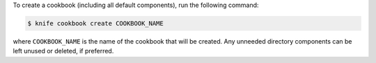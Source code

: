 .. The contents of this file may be included in multiple topics (using the includes directive).
.. The contents of this file should be modified in a way that preserves its ability to appear in multiple topics.


To create a cookbook (including all default components), run the following command:

.. code-block:: bash

   $ knife cookbook create COOKBOOK_NAME

where ``COOKBOOK_NAME`` is the name of the cookbook that will be created. Any unneeded directory components can be left unused or deleted, if preferred.
